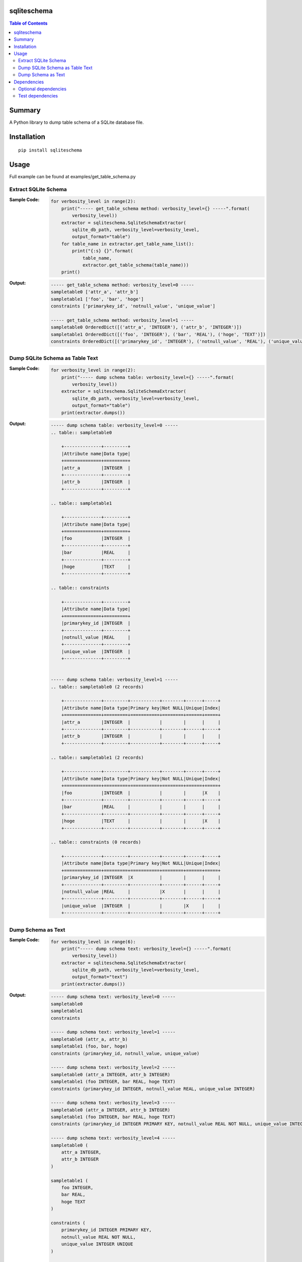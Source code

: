 sqliteschema
===============

.. image:: https://badge.fury.io/py/sqliteschema.svg
    :target: https://badge.fury.io/py/sqliteschema
    
.. image:: https://img.shields.io/pypi/pyversions/sqliteschema.svg
    :target: https://pypi.python.org/pypi/sqliteschema
   
.. image:: https://img.shields.io/travis/thombashi/sqliteschema/master.svg?label=Linux
    :target: https://travis-ci.org/thombashi/sqliteschema

.. image:: https://img.shields.io/appveyor/ci/thombashi/sqliteschema/master.svg?label=Windows
    :target: https://ci.appveyor.com/project/thombashi/sqliteschema/branch/master

.. image:: https://coveralls.io/repos/github/thombashi/sqliteschema/badge.svg?branch=master
    :target: https://coveralls.io/github/thombashi/sqliteschema?branch=master

.. contents:: Table of Contents
   :depth: 2


Summary
=======
A Python library to dump table schema of a SQLite database file.


Installation
============

::

    pip install sqliteschema


Usage
=====
Full example can be found at examples/get_table_schema.py

Extract SQLite Schema
----------------------------------

:Sample Code:
    .. code:: python

        for verbosity_level in range(2):
            print("----- get_table_schema method: verbosity_level={} -----".format(
                verbosity_level))
            extractor = sqliteschema.SqliteSchemaExtractor(
                sqlite_db_path, verbosity_level=verbosity_level,
                output_format="table")
            for table_name in extractor.get_table_name_list():
                print("{:s} {}".format(
                    table_name,
                    extractor.get_table_schema(table_name)))
            print()

:Output:
    .. code::

        ----- get_table_schema method: verbosity_level=0 -----
        sampletable0 ['attr_a', 'attr_b']
        sampletable1 ['foo', 'bar', 'hoge']
        constraints ['primarykey_id', 'notnull_value', 'unique_value']

        ----- get_table_schema method: verbosity_level=1 -----
        sampletable0 OrderedDict([('attr_a', 'INTEGER'), ('attr_b', 'INTEGER')])
        sampletable1 OrderedDict([('foo', 'INTEGER'), ('bar', 'REAL'), ('hoge', 'TEXT')])
        constraints OrderedDict([('primarykey_id', 'INTEGER'), ('notnull_value', 'REAL'), ('unique_value', 'INTEGER')])


Dump SQLite Schema as Table Text
----------------------------------

:Sample Code:
    .. code:: python

        for verbosity_level in range(2):
            print("----- dump schema table: verbosity_level={} -----".format(
                verbosity_level))
            extractor = sqliteschema.SqliteSchemaExtractor(
                sqlite_db_path, verbosity_level=verbosity_level,
                output_format="table")
            print(extractor.dumps())

:Output:
    .. code::

        ----- dump schema table: verbosity_level=0 -----
        .. table:: sampletable0

            +--------------+---------+
            |Attribute name|Data type|
            +==============+=========+
            |attr_a        |INTEGER  |
            +--------------+---------+
            |attr_b        |INTEGER  |
            +--------------+---------+

        .. table:: sampletable1

            +--------------+---------+
            |Attribute name|Data type|
            +==============+=========+
            |foo           |INTEGER  |
            +--------------+---------+
            |bar           |REAL     |
            +--------------+---------+
            |hoge          |TEXT     |
            +--------------+---------+

        .. table:: constraints

            +--------------+---------+
            |Attribute name|Data type|
            +==============+=========+
            |primarykey_id |INTEGER  |
            +--------------+---------+
            |notnull_value |REAL     |
            +--------------+---------+
            |unique_value  |INTEGER  |
            +--------------+---------+


        ----- dump schema table: verbosity_level=1 -----
        .. table:: sampletable0 (2 records)

            +--------------+---------+-----------+--------+------+-----+
            |Attribute name|Data type|Primary key|Not NULL|Unique|Index|
            +==============+=========+===========+========+======+=====+
            |attr_a        |INTEGER  |           |        |      |     |
            +--------------+---------+-----------+--------+------+-----+
            |attr_b        |INTEGER  |           |        |      |     |
            +--------------+---------+-----------+--------+------+-----+

        .. table:: sampletable1 (2 records)

            +--------------+---------+-----------+--------+------+-----+
            |Attribute name|Data type|Primary key|Not NULL|Unique|Index|
            +==============+=========+===========+========+======+=====+
            |foo           |INTEGER  |           |        |      |X    |
            +--------------+---------+-----------+--------+------+-----+
            |bar           |REAL     |           |        |      |     |
            +--------------+---------+-----------+--------+------+-----+
            |hoge          |TEXT     |           |        |      |X    |
            +--------------+---------+-----------+--------+------+-----+

        .. table:: constraints (0 records)

            +--------------+---------+-----------+--------+------+-----+
            |Attribute name|Data type|Primary key|Not NULL|Unique|Index|
            +==============+=========+===========+========+======+=====+
            |primarykey_id |INTEGER  |X          |        |      |     |
            +--------------+---------+-----------+--------+------+-----+
            |notnull_value |REAL     |           |X       |      |     |
            +--------------+---------+-----------+--------+------+-----+
            |unique_value  |INTEGER  |           |        |X     |     |
            +--------------+---------+-----------+--------+------+-----+


Dump Schema as Text
---------------------------

:Sample Code:
    .. code:: python

            for verbosity_level in range(6):
                print("----- dump schema text: verbosity_level={} -----".format(
                    verbosity_level))
                extractor = sqliteschema.SqliteSchemaExtractor(
                    sqlite_db_path, verbosity_level=verbosity_level,
                    output_format="text")
                print(extractor.dumps())

:Output:
    .. code::

        ----- dump schema text: verbosity_level=0 -----
        sampletable0
        sampletable1
        constraints

        ----- dump schema text: verbosity_level=1 -----
        sampletable0 (attr_a, attr_b)
        sampletable1 (foo, bar, hoge)
        constraints (primarykey_id, notnull_value, unique_value)

        ----- dump schema text: verbosity_level=2 -----
        sampletable0 (attr_a INTEGER, attr_b INTEGER)
        sampletable1 (foo INTEGER, bar REAL, hoge TEXT)
        constraints (primarykey_id INTEGER, notnull_value REAL, unique_value INTEGER)

        ----- dump schema text: verbosity_level=3 -----
        sampletable0 (attr_a INTEGER, attr_b INTEGER)
        sampletable1 (foo INTEGER, bar REAL, hoge TEXT)
        constraints (primarykey_id INTEGER PRIMARY KEY, notnull_value REAL NOT NULL, unique_value INTEGER UNIQUE)

        ----- dump schema text: verbosity_level=4 -----
        sampletable0 (
            attr_a INTEGER,
            attr_b INTEGER
        )

        sampletable1 (
            foo INTEGER,
            bar REAL,
            hoge TEXT
        )

        constraints (
            primarykey_id INTEGER PRIMARY KEY,
            notnull_value REAL NOT NULL,
            unique_value INTEGER UNIQUE
        )


        ----- dump schema text: verbosity_level=5 -----
        sampletable0 (
            attr_a INTEGER,
            attr_b INTEGER
        )

        sampletable1 (
            foo INTEGER,
            bar REAL,
            hoge TEXT
        )
        CREATE INDEX sampletable1_foo_index ON sampletable1('foo')
        CREATE INDEX sampletable1_hoge_index ON sampletable1('hoge')

        constraints (
            primarykey_id INTEGER PRIMARY KEY,
            notnull_value REAL NOT NULL,
            unique_value INTEGER UNIQUE
        )


Dependencies
============
Python 2.7+ or 3.4+

- `logbook <http://logbook.readthedocs.io/en/stable/>`__
- `SimpleSQLite <https://github.com/thombashi/SimpleSQLite>`__
- `six <https://pypi.python.org/pypi/six/>`__
- `tabledata <https://github.com/thombashi/tabledata>`__
- `typepy <https://github.com/thombashi/typepy>`__

Optional dependencies
----------------------------------
- `pytablewriter <https://github.com/thombashi/pytablewriter>`__ (required to get schemas with tabular formats)

Test dependencies
-----------------
- `pytest <https://pypi.python.org/pypi/pytest>`__
- `pytest-runner <https://pypi.python.org/pypi/pytest-runner>`__
- `tox <https://pypi.python.org/pypi/tox>`__
